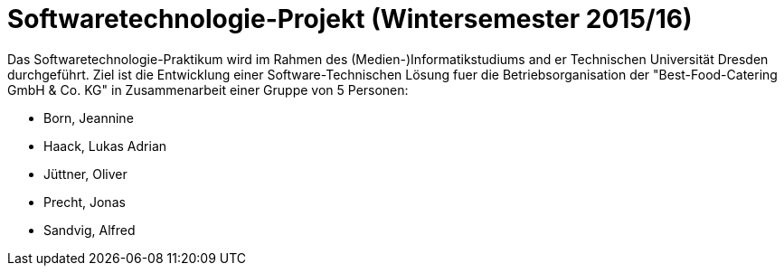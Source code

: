 = Softwaretechnologie-Projekt (Wintersemester 2015/16)

Das Softwaretechnologie-Praktikum wird im Rahmen des (Medien-)Informatikstudiums and er Technischen Universität Dresden durchgeführt. Ziel ist die Entwicklung einer Software-Technischen Lösung fuer die Betriebsorganisation der "Best-Food-Catering GmbH & Co. KG" in Zusammenarbeit einer Gruppe von 5 Personen:

* Born, Jeannine
* Haack, Lukas Adrian
* Jüttner, Oliver
* Precht, Jonas
* Sandvig, Alfred